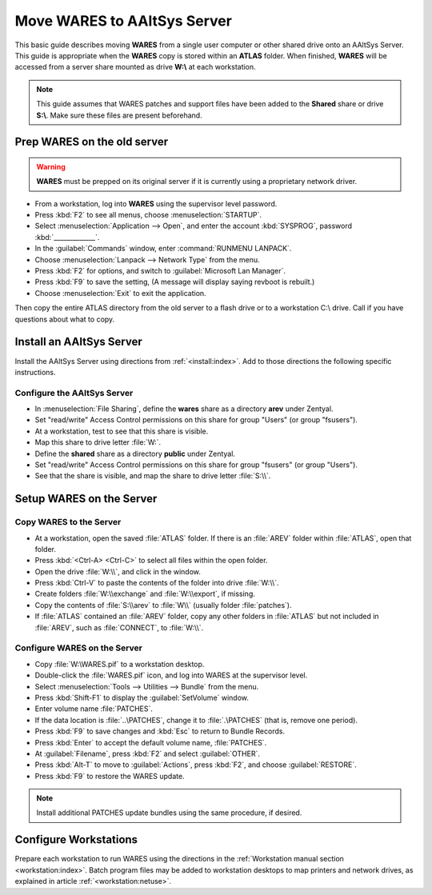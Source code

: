 .. _setup-wares:

#############################
 Move WARES to AAltSys Server
#############################

This basic guide describes moving **WARES** from a single user computer
or other shared drive onto an AAltSys Server. This guide is appropriate when 
the **WARES** copy is stored within an **ATLAS** folder. When finished, 
**WARES** will be accessed from a server share mounted as drive **W:\\** at 
each workstation.

.. note:: This guide assumes that WARES patches and support files have been 
   added to the **Shared** share or drive **S:\\**. Make sure these files are 
   present beforehand.

Prep WARES on the old server
=============================

.. warning:: **WARES** must be prepped on its original server if it is 
   currently using a proprietary network driver.

+ From a workstation, log into **WARES** using the supervisor level password.
+ Press :kbd:`F2` to see all menus, choose :menuselection:`STARTUP`.
+ Select :menuselection:`Application --> Open`, and enter the account 
  :kbd:`SYSPROG`, password :kbd:`_____________`.
+ In the :guilabel:`Commands` window, enter :command:`RUNMENU LANPACK`.
+ Choose :menuselection:`Lanpack --> Network Type` from the menu.
+ Press :kbd:`F2` for options, and switch to :guilabel:`Microsoft Lan Manager`.
+ Press :kbd:`F9` to save the setting,  (A message will display saying revboot 
  is rebuilt.)
+ Choose :menuselection:`Exit` to exit the application.

Then copy the entire ATLAS directory from the old server to a flash drive or to 
a workstation C:\\ drive. Call if you have questions about what to copy.

Install an AAltSys Server
=============================

Install the AAltSys Server using directions from :ref:`<install:index>`. Add 
to those directions the following specific instructions.

Configure the AAltSys Server
-----------------------------

+ In :menuselection:`File Sharing`, define the **wares** share as a directory 
  **arev** under Zentyal.
+ Set "read/write" Access Control permissions on this share for group "Users"
  (or group "fsusers").
+ At a workstation, test to see that this share is visible.
+ Map this share to drive letter :file:`W:`.
+ Define the **shared** share as a directory **public** under Zentyal.
+ Set "read/write" Access Control permissions on this share for group "fsusers"
  (or group "Users").
+ See that the share is visible, and map the share to drive letter :file:`S:\\`.

Setup WARES on the Server
=============================

Copy WARES to the Server
-----------------------------

+ At a workstation, open the saved :file:`ATLAS` folder. If there is an 
  :file:`AREV` folder within :file:`ATLAS`, open that folder.
+ Press :kbd:`<Ctrl-A> <Ctrl-C>` to select all files within the open folder.  
+ Open the drive :file:`W:\\`, and click in the window.
+ Press :kbd:`Ctrl-V` to paste the contents of the folder into drive 
  :file:`W:\\`. 
+ Create folders :file:`W:\\exchange` and :file:`W:\\export`, if missing.
+ Copy the contents of :file:`S:\\arev` to :file:`W\\` (usually folder 
  :file:`patches`). 
+ If :file:`ATLAS` contained an :file:`AREV` folder, copy any other folders in 
  :file:`ATLAS` but not included in :file:`AREV`, such as :file:`CONNECT`, to 
  :file:`W:\\`.

Configure WARES on the Server
-----------------------------

+ Copy :file:`W:\WARES.pif` to a workstation desktop.
+ Double-click the :file:`WARES.pif` icon, and log into WARES at the supervisor 
  level.
+ Select :menuselection:`Tools --> Utilities --> Bundle` from the menu.
+ Press :kbd:`Shift-F1` to display the :guilabel:`SetVolume` window.
+ Enter volume name :file:`PATCHES`.
+ If the data location is :file:`..\PATCHES`, change it to :file:`.\PATCHES` 
  (that is, remove one period).
+ Press :kbd:`F9` to save changes and :kbd:`Esc` to return to Bundle Records.
+ Press :kbd:`Enter` to accept the default volume name, :file:`PATCHES`.
+ At :guilabel:`Filename`, press :kbd:`F2` and select :guilabel:`OTHER`.
+ Press :kbd:`Alt-T` to move to :guilabel:`Actions`, press :kbd:`F2`, and 
  choose :guilabel:`RESTORE`.
+ Press :kbd:`F9` to restore the WARES update.

.. note:: Install additional PATCHES update bundles using the same procedure, 
   if desired.

Configure Workstations
=============================

Prepare each workstation to run WARES using the directions in the 
:ref:`Workstation manual section <workstation:index>`. Batch program files may 
be added to workstation desktops to map printers and network drives, as 
explained in article :ref:`<workstation:netuse>`.